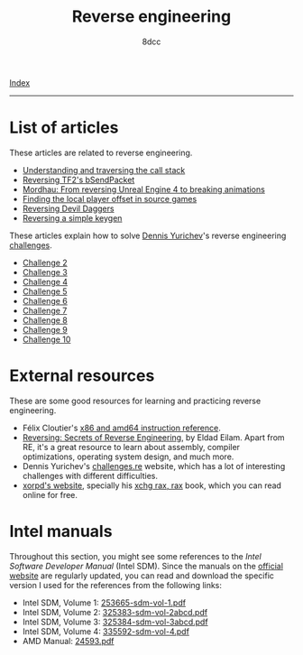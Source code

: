 #+TITLE: Reverse engineering
#+AUTHOR: 8dcc
#+OPTIONS: toc:nil num:nil
#+STARTUP: nofold
#+HTML_HEAD: <link rel="icon" type="image/x-icon" href="../img/favicon.png">
#+HTML_HEAD: <link rel="stylesheet" type="text/css" href="../css/main.css">

[[file:../index.org][Index]]

-----

* List of articles

These articles are related to reverse engineering.

- [[file:understanding-call-stack.org][Understanding and traversing the call stack]]
- [[file:reversing-tf2-bsendpacket.org][Reversing TF2's bSendPacket]]
- [[file:reversing-mordhau.org][Mordhau: From reversing Unreal Engine 4 to breaking animations]]
- [[file:cs-source-localplayer.org][Finding the local player offset in source games]]
- [[file:devildaggers.org][Reversing Devil Daggers]]
- [[file:reversing-keygen.org][Reversing a simple keygen]]

These articles explain how to solve [[https://yurichev.com/][Dennis Yurichev]]'s reverse engineering
[[https://challenges.re/][challenges]].

- [[file:challenge2.org][Challenge 2]]
- [[file:challenge3.org][Challenge 3]]
- [[file:challenge4.org][Challenge 4]]
- [[file:challenge5.org][Challenge 5]]
- [[file:challenge6.org][Challenge 6]]
- [[file:challenge7.org][Challenge 7]]
- [[file:challenge8.org][Challenge 8]]
- [[file:challenge9.org][Challenge 9]]
- [[file:challenge10.org][Challenge 10]]

* External resources

These are some good resources for learning and practicing reverse engineering.

- Félix Cloutier's [[https://www.felixcloutier.com/x86/][x86 and amd64 instruction reference]].
- [[https://en.wikipedia.org/wiki/Reversing:_Secrets_of_Reverse_Engineering][Reversing: Secrets of Reverse Engineering]], by Eldad Eilam. Apart from RE, it's
  a great resource to learn about assembly, compiler optimizations, operating
  system design, and much more.
- Dennis Yurichev's [[https://challenges.re/][challenges.re]] website, which has a lot of interesting
  challenges with different difficulties.
- [[https://www.xorpd.net/][xorpd's website]], specially his [[https://www.xorpd.net/pages/xchg_rax/snip_00.html][xchg rax, rax]] book, which you can read online
  for free.

* Intel manuals

Throughout this section, you might see some references to the /Intel Software
Developer Manual/ (Intel SDM). Since the manuals on the [[https://www.intel.com/content/www/us/en/developer/articles/technical/intel-sdm.html][official website]] are
regularly updated, you can read and download the specific version I used for the
references from the following links:

- Intel SDM, Volume 1: [[file:../manuals/intel-sdm-vol-1.pdf][253665-sdm-vol-1.pdf]]
- Intel SDM, Volume 2: [[file:../manuals/intel-sdm-vol-2abcd.pdf][325383-sdm-vol-2abcd.pdf]]
- Intel SDM, Volume 3: [[file:../manuals/intel-sdm-vol-3abcd.pdf][325384-sdm-vol-3abcd.pdf]]
- Intel SDM, Volume 4: [[file:../manuals/intel-sdm-vol-4.pdf][335592-sdm-vol-4.pdf]]
- AMD Manual: [[file:../manuals/amd-manual.pdf][24593.pdf]]
